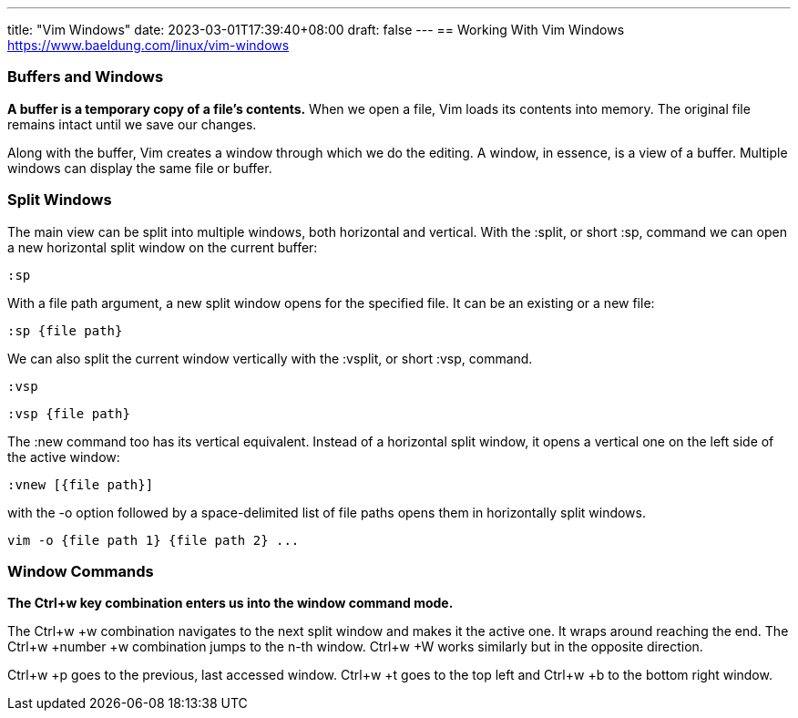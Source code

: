 ---
title: "Vim Windows"
date: 2023-03-01T17:39:40+08:00
draft: false
---
== Working With Vim Windows
https://www.baeldung.com/linux/vim-windows

=== Buffers and Windows

*A buffer is a temporary copy of a file’s contents.* When we open a file, Vim loads its contents into memory. The original file remains intact until we save our changes.

Along with the buffer, Vim creates a window through which we do the editing. A window, in essence, is a view of a buffer. Multiple windows can display the same file or buffer.

=== Split Windows 

The main view can be split into multiple windows, both horizontal and vertical.
With the :split, or short :sp, command we can open a new horizontal split window on the current buffer:

----
:sp 
----

With a file path argument, a new split window opens for the specified file. It can be an existing or a new file:

----
:sp {file path}
----

We can also split the current window vertically with the :vsplit, or short :vsp, command.

----
:vsp 
----

----
:vsp {file path}
----


The :new command too has its vertical equivalent. Instead of a horizontal split window, it opens a vertical one on the left side of the active window:

----
:vnew [{file path}]
----

with the -o option followed by a space-delimited list of file paths opens them in horizontally split windows.

----
vim -o {file path 1} {file path 2} ...
----

=== Window Commands

*The Ctrl+w key combination enters us into the window command mode.*

The Ctrl+w +w combination navigates to the next split window and makes it the active one. It wraps around reaching the end.
The Ctrl+w +number +w combination jumps to the n-th window.
Ctrl+w +W works similarly but in the opposite direction.

Ctrl+w +p goes to the previous, last accessed window. Ctrl+w +t goes to the top left and Ctrl+w +b to the bottom right window.


